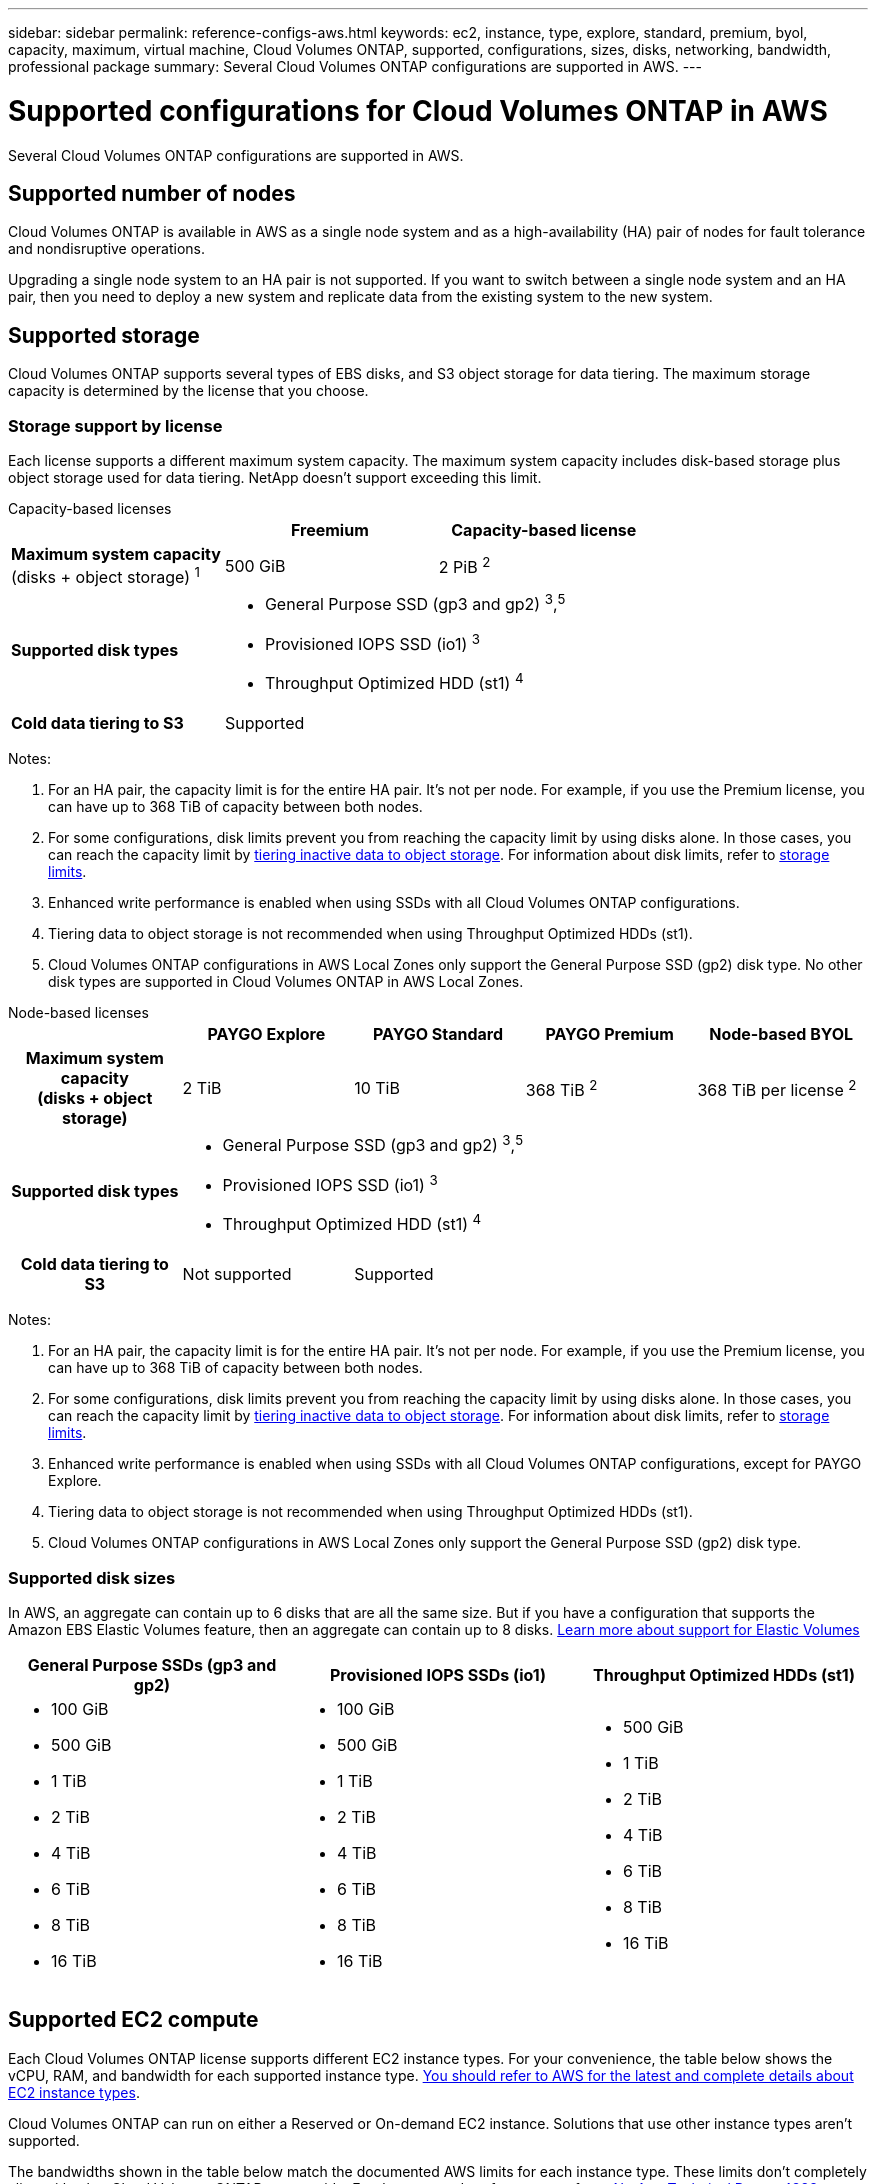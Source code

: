 ---
sidebar: sidebar
permalink: reference-configs-aws.html
keywords: ec2, instance, type, explore, standard, premium, byol, capacity, maximum, virtual machine, Cloud Volumes ONTAP, supported, configurations, sizes, disks, networking, bandwidth, professional package
summary: Several Cloud Volumes ONTAP configurations are supported in AWS.
---

= Supported configurations for Cloud Volumes ONTAP in AWS
:hardbreaks:
:nofooter:
:icons: font
:linkattrs:
:imagesdir: ./media/

[.lead]
Several Cloud Volumes ONTAP configurations are supported in AWS.

== Supported number of nodes

Cloud Volumes ONTAP is available in AWS as a single node system and as a high-availability (HA) pair of nodes for fault tolerance and nondisruptive operations.

Upgrading a single node system to an HA pair is not supported. If you want to switch between a single node system and an HA pair, then you need to deploy a new system and replicate data from the existing system to the new system.

== Supported storage

Cloud Volumes ONTAP supports several types of EBS disks, and S3 object storage for data tiering. The maximum storage capacity is determined by the license that you choose.

=== Storage support by license

Each license supports a different maximum system capacity. The maximum system capacity includes disk-based storage plus object storage used for data tiering. NetApp doesn’t support exceeding this limit.

[role="tabbed-block"]
====

.Capacity-based licenses
--
[cols=3*,cols="h,d,d",options="header"]
|===
a|
a| Freemium 
a| Capacity-based license

a| *Maximum system capacity*
(disks + object storage) ^1^ | 500 GiB | 2 PiB ^2^   

a| *Supported disk types* 
2+a|
* General Purpose SSD (gp3 and gp2) ^3^,^5^
* Provisioned IOPS SSD (io1) ^3^
* Throughput Optimized HDD (st1) ^4^

a| *Cold data tiering to S3* 2+a| Supported |

|===

Notes:

. For an HA pair, the capacity limit is for the entire HA pair. It's not per node. For example, if you use the Premium license, you can have up to 368 TiB of capacity between both nodes.

. For some configurations, disk limits prevent you from reaching the capacity limit by using disks alone. In those cases, you can reach the capacity limit by https://docs.netapp.com/us-en/bluexp-cloud-volumes-ontap/concept-data-tiering.html[tiering inactive data to object storage^]. For information about disk limits, refer to link:reference-limits-aws.html[storage limits].

. Enhanced write performance is enabled when using SSDs with all Cloud Volumes ONTAP configurations.

. Tiering data to object storage is not recommended when using Throughput Optimized HDDs (st1).

. Cloud Volumes ONTAP configurations in AWS Local Zones only support the General Purpose SSD (gp2) disk type. No other disk types are supported in Cloud Volumes ONTAP in AWS Local Zones.


--

.Node-based licenses 
--
[cols=5*,cols="h,d,d,d,d",options="header"]
|===
|
| PAYGO Explore
| PAYGO Standard
| PAYGO Premium
| Node-based BYOL

| Maximum system capacity
(disks + object storage) | 2 TiB | 10 TiB | 368 TiB ^2^ | 368 TiB per license ^2^ 

| Supported disk types 4+a|
* General Purpose SSD (gp3 and gp2) ^3^,^5^
* Provisioned IOPS SSD (io1) ^3^
* Throughput Optimized HDD (st1) ^4^

| Cold data tiering to S3 | Not supported 3+| Supported

|===

Notes:

. For an HA pair, the capacity limit is for the entire HA pair. It's not per node. For example, if you use the Premium license, you can have up to 368 TiB of capacity between both nodes.

. For some configurations, disk limits prevent you from reaching the capacity limit by using disks alone. In those cases, you can reach the capacity limit by https://docs.netapp.com/us-en/bluexp-cloud-volumes-ontap/concept-data-tiering.html[tiering inactive data to object storage^]. For information about disk limits, refer to link:reference-limits-aws.html[storage limits].

. Enhanced write performance is enabled when using SSDs with all Cloud Volumes ONTAP configurations, except for PAYGO Explore.

. Tiering data to object storage is not recommended when using Throughput Optimized HDDs (st1).

. Cloud Volumes ONTAP configurations in AWS Local Zones only support the General Purpose SSD (gp2) disk type. 

--
====

=== Supported disk sizes

In AWS, an aggregate can contain up to 6 disks that are all the same size. But if you have a configuration that supports the Amazon EBS Elastic Volumes feature, then an aggregate can contain up to 8 disks. https://docs.netapp.com/us-en/bluexp-cloud-volumes-ontap/concept-aws-elastic-volumes.html[Learn more about support for Elastic Volumes^]

[cols=3*,options="header"]
|===

| General Purpose SSDs (gp3 and gp2)
| Provisioned IOPS SSDs (io1)
| Throughput Optimized HDDs (st1)

a|
* 100 GiB
* 500 GiB
* 1 TiB
* 2 TiB
* 4 TiB
* 6 TiB
* 8 TiB
* 16 TiB

a|
* 100 GiB
* 500 GiB
* 1 TiB
* 2 TiB
* 4 TiB
* 6 TiB
* 8 TiB
* 16 TiB

a|
* 500 GiB
* 1 TiB
* 2 TiB
* 4 TiB
* 6 TiB
* 8 TiB
* 16 TiB

|===

== Supported EC2 compute

Each Cloud Volumes ONTAP license supports different EC2 instance types. For your convenience, the table below shows the vCPU, RAM, and bandwidth for each supported instance type. https://aws.amazon.com/ec2/instance-types/[You should refer to AWS for the latest and complete details about EC2 instance types^].

Cloud Volumes ONTAP can run on either a Reserved or On-demand EC2 instance. Solutions that use other instance types aren't supported.


The bandwidths shown in the table below match the documented AWS limits for each instance type. These limits don't completely align with what Cloud Volumes ONTAP can provide. For the expected performance, refer to https://www.netapp.com/pdf.html?item=/media/9088-tr4383pdf.pdf[NetApp Technical Report 4383: Performance Characterization of Cloud Volumes ONTAP in Amazon Web Services with Application Workloads^].

[cols=8*,options="header"]
|===
| License
| Supported instance
| vCPU
| RAM
| Flash Cache ^1^
| Network bandwidth (Gbps)
| EBS bandwidth (Mbps)
| High write speed ^2^

| *Explore or any other license*

| m5.xlarge ^6^ | 4 | 16 | Not supported | Up to 10 | Up to 4,750 | Supported (single node only)

.3+| *Standard or any other license*

| r5.xlarge ^6^ | 4 | 32 | Not supported | Up to 10 | Up to 4,750 | Supported (single node only)

| m5a.2xlarge | 8 | 32 | Not supported | Up to 10 | Up to 2,880 | Supported

| m5.2xlarge ^6^ | 8 | 32 | Not supported | Up to 10 | Up to 4,750 | Supported

.22+| *Premium or any other license*

| m5n.2xlarge | 8 | 32 | Not supported | Up to 25 | Up to 4,750 | Supported

| r5.2xlarge ^6^ | 8 | 64 | Not supported | Up to 10 | Up to 4,750 | Supported

| r5d.2xlarge | 8 | 64 | Supported | Up to 10 | Up to 4,750 | Supported

| c5d.4xlarge ^6^ | 16 | 32 | Supported | Up to 10 | 4,570 | Supported

| m5.4xlarge ^6^ | 16 | 64 | Not supported | Up to 10 | 4,750 | Supported

| m5dn.4xlarge | 16 | 64 | Supported | Up to 25 | 4,750 | Supported

| m5d.8xlarge | 32 | 128 | Supported | 10 | 6,800 | Supported

| r5.8xlarge | 32 | 256 | Not supported | 10 | 6,800 | Supported

| c5.9xlarge | 36 | 72 | Not supported | 10 | 9,500 | Supported

| c5d.9xlarge | 36 | 72 | Supported | 10 | 9,500 | Supported

| c5n.9xlarge | 36 | 96 | Not supported | 50 | 9,500 | Supported

| c5a.12xlarge | 48 | 96 | Not supported | 12 | 4,750 | Supported

| c5.18xlarge | 64 ^4^ | 144 | Not supported | 25 | 19,000 | Supported

| c5d.18xlarge | 64 ^4^ | 144 | Supported | 25 | 19,000 | Supported

| m5d.12xlarge | 48 | 192 | Supported | 12 | 9,500 | Supported

| m5dn.12xlarge | 48 | 192 | Supported | 50 | 9,500 | Supported

| c5n.18xlarge | 64 ^4^ | 192 | Not supported | 100 | 19,000 | Supported

| m5a.16xlarge | 64 | 256 | Not supported | 12 | 9,500 | Supported

| m5.16xlarge | 64 | 256 | Not supported | 20 | 13,600 | Supported

| r5.12xlarge ^3^ | 48 | 384 | Not supported | 10 | 9,500 | Supported

| m5dn.24xlarge | 64 ^4^ | 384 | Supported | 100 | 19,000 | Supported

| m6id.32xlarge | 64 ^4^ | 512 | Supported | 50 | 40,000 | Supported

|===

. Some instance types include local NVMe storage, which Cloud Volumes ONTAP uses as _Flash Cache_. Flash Cache speeds access to data through real-time intelligent caching of recently read user data and NetApp metadata. It's effective for random read-intensive workloads, including databases, email, and file services. Compression must be disabled on all volumes to take advantage of the Flash Cache performance improvements. https://docs.netapp.com/us-en/bluexp-cloud-volumes-ontap/concept-flash-cache.html[Learn more about Flash Cache^].

. Cloud Volumes ONTAP supports high write speed with most instance types when using an HA pair. High write speed is supported with all instance types when using a single node system. https://docs.netapp.com/us-en/bluexp-cloud-volumes-ontap/concept-write-speed.html[Learn more about choosing a write speed^].

. The r5.12xlarge instance type has a known limitation with supportability. If a node unexpectedly reboots due to a panic, the system might not collect core files used to troubleshoot and root cause the problem. The customer accepts the risks and limited support terms and bears all support responsibility if this condition occurs. This limitation affects newly deployed HA pairs and HA pairs upgraded from 9.8. The limitation does not affect newly deployed single node systems.

. While these EC2 instance types support more than 64 vCPUs, Cloud Volumes ONTAP only supports up to 64 vCPUs.

. When you choose an EC2 instance type, you can specify whether it is a shared instance or a dedicated instance.

. AWS Local Zones are supported in the following EC2 instance type families with sizes xlarge to 4xlarge: M5, C5, C5d, R5, and R5d. link:https://aws.amazon.com/about-aws/global-infrastructure/localzones/features/?nc=sn&loc=2[You should refer to AWS for the latest and complete details about supported EC2 instance types in Local Zones^]. 
+
High write speed isn't supported with these instance types in AWS Local Zones.

=== c4, m4, and r4 instances no longer supported

Cloud Volumes ONTAP no longer supports the c4, m4, and r4 EC2 instance types in AWS. If your system runs on a c4, m4, or r4 instance, change to a c5, m5, or r5 instance. You can't upgrade to this release until you change the instance type. 

link:https://docs.netapp.com/us-en/bluexp-cloud-volumes-ontap/task-change-ec2-instance.html[Learn how to change the EC2 instance type for Cloud Volumes ONTAP^].

For more information, refer to:

* https://kb.netapp.com/Cloud/Cloud_Volumes_ONTAP/Converting_an_AWS_Xen_CVO_instance_to_Nitro_KVM[Knowledge base (KB) article: Converting an AWS Xen CVO instance to Nitro KVM^]
* https://kb.netapp.com/Cloud/Cloud_Volumes_ONTAP/Unable_to_change_the_instance_type_from_r4_to_r5_with_disk_count_error[KB article: Unable to change the instance type from r4 to r5 with disk count error^]
* link:https://mysupport.netapp.com/info/communications/ECMLP2880231.html[Learn more about the end of availability and support for these instance types^] 


== Supported regions

For AWS region support, see https://bluexp.netapp.com/cloud-volumes-global-regions[Cloud Volumes Global Regions^].

//BLUEXPDOC-129, BLUEXPDOC-133